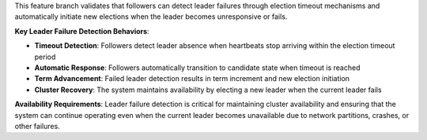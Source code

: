 This feature branch validates that followers can detect leader failures through election timeout mechanisms and automatically initiate new elections when the leader becomes unresponsive or fails.

**Key Leader Failure Detection Behaviors**:

- **Timeout Detection**: Followers detect leader absence when heartbeats stop arriving within the election timeout period
- **Automatic Response**: Followers automatically transition to candidate state when timeout is reached
- **Term Advancement**: Failed leader detection results in term increment and new election initiation
- **Cluster Recovery**: The system maintains availability by electing a new leader when the current leader fails

**Availability Requirements**: Leader failure detection is critical for maintaining cluster availability and ensuring that the system can continue operating even when the current leader becomes unavailable due to network partitions, crashes, or other failures.
